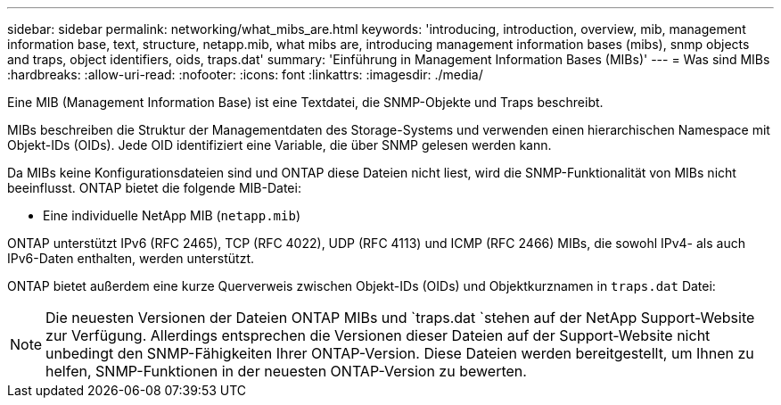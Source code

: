 ---
sidebar: sidebar 
permalink: networking/what_mibs_are.html 
keywords: 'introducing, introduction, overview, mib, management information base, text, structure, netapp.mib, what mibs are, introducing management information bases (mibs), snmp objects and traps, object identifiers, oids, traps.dat' 
summary: 'Einführung in Management Information Bases (MIBs)' 
---
= Was sind MIBs
:hardbreaks:
:allow-uri-read: 
:nofooter: 
:icons: font
:linkattrs: 
:imagesdir: ./media/


[role="lead"]
Eine MIB (Management Information Base) ist eine Textdatei, die SNMP-Objekte und Traps beschreibt.

MIBs beschreiben die Struktur der Managementdaten des Storage-Systems und verwenden einen hierarchischen Namespace mit Objekt-IDs (OIDs). Jede OID identifiziert eine Variable, die über SNMP gelesen werden kann.

Da MIBs keine Konfigurationsdateien sind und ONTAP diese Dateien nicht liest, wird die SNMP-Funktionalität von MIBs nicht beeinflusst. ONTAP bietet die folgende MIB-Datei:

* Eine individuelle NetApp MIB (`netapp.mib`)


ONTAP unterstützt IPv6 (RFC 2465), TCP (RFC 4022), UDP (RFC 4113) und ICMP (RFC 2466) MIBs, die sowohl IPv4- als auch IPv6-Daten enthalten, werden unterstützt.

ONTAP bietet außerdem eine kurze Querverweis zwischen Objekt-IDs (OIDs) und Objektkurznamen in `traps.dat` Datei:


NOTE: Die neuesten Versionen der Dateien ONTAP MIBs und `traps.dat `stehen auf der NetApp Support-Website zur Verfügung. Allerdings entsprechen die Versionen dieser Dateien auf der Support-Website nicht unbedingt den SNMP-Fähigkeiten Ihrer ONTAP-Version. Diese Dateien werden bereitgestellt, um Ihnen zu helfen, SNMP-Funktionen in der neuesten ONTAP-Version zu bewerten.
